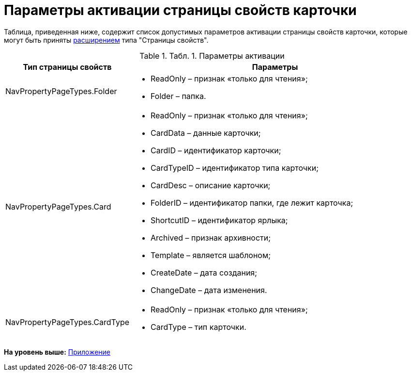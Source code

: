 = Параметры активации страницы свойств карточки

Таблица, приведенная ниже, содержит список допустимых параметров активации страницы свойств карточки, которые могут быть приняты xref:dm_extension_navigator.adoc[расширением] типа "Страницы свойств".

.[.table--title-label]##Табл. 1. ##[.title]##Параметры активации##
[width="100%",cols="15%,85%",options="header",]
|===
|Тип страницы свойств |Параметры
|NavPropertyPageTypes.Folder a|
* ReadOnly – признак «только для чтения»;
* Folder – папка.

|NavPropertyPageTypes.Card a|
* ReadOnly – признак «только для чтения»;
* CardData – данные карточки;
* CardID – идентификатор карточки;
* CardTypeID – идентификатор типа карточки;
* CardDesc – описание карточки;
* FolderID – идентификатор папки, где лежит карточка;
* ShortcutID – идентификатор ярлыка;
* Archived – признак архивности;
* Template – является шаблоном;
* CreateDate – дата создания;
* ChangeDate – дата изменения.

|NavPropertyPageTypes.CardType a|
* ReadOnly – признак «только для чтения»;
* CardType – тип карточки.

|===

*На уровень выше:* xref:../pages/dm_appendix.adoc[Приложение]
